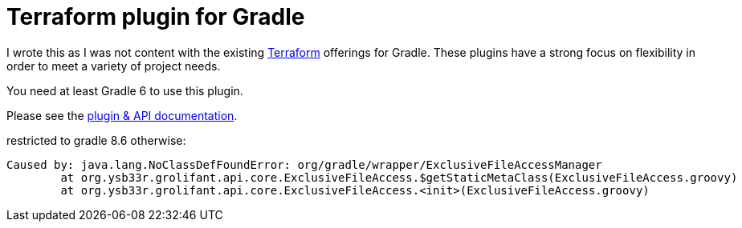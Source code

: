 = Terraform plugin for Gradle

I wrote this as I was not content with the existing https://www.terraform.io/[Terraform] offerings for Gradle. These plugins have a strong focus on flexibility in order to meet a variety of project needs.

You need at least Gradle 6 to use this plugin.

Please see the https://ysb33rOrg.gitlab.io/terraform-gradle-plugin[plugin & API documentation].

restricted to gradle 8.6 otherwise:
```
Caused by: java.lang.NoClassDefFoundError: org/gradle/wrapper/ExclusiveFileAccessManager
	at org.ysb33r.grolifant.api.core.ExclusiveFileAccess.$getStaticMetaClass(ExclusiveFileAccess.groovy)
	at org.ysb33r.grolifant.api.core.ExclusiveFileAccess.<init>(ExclusiveFileAccess.groovy)
```
